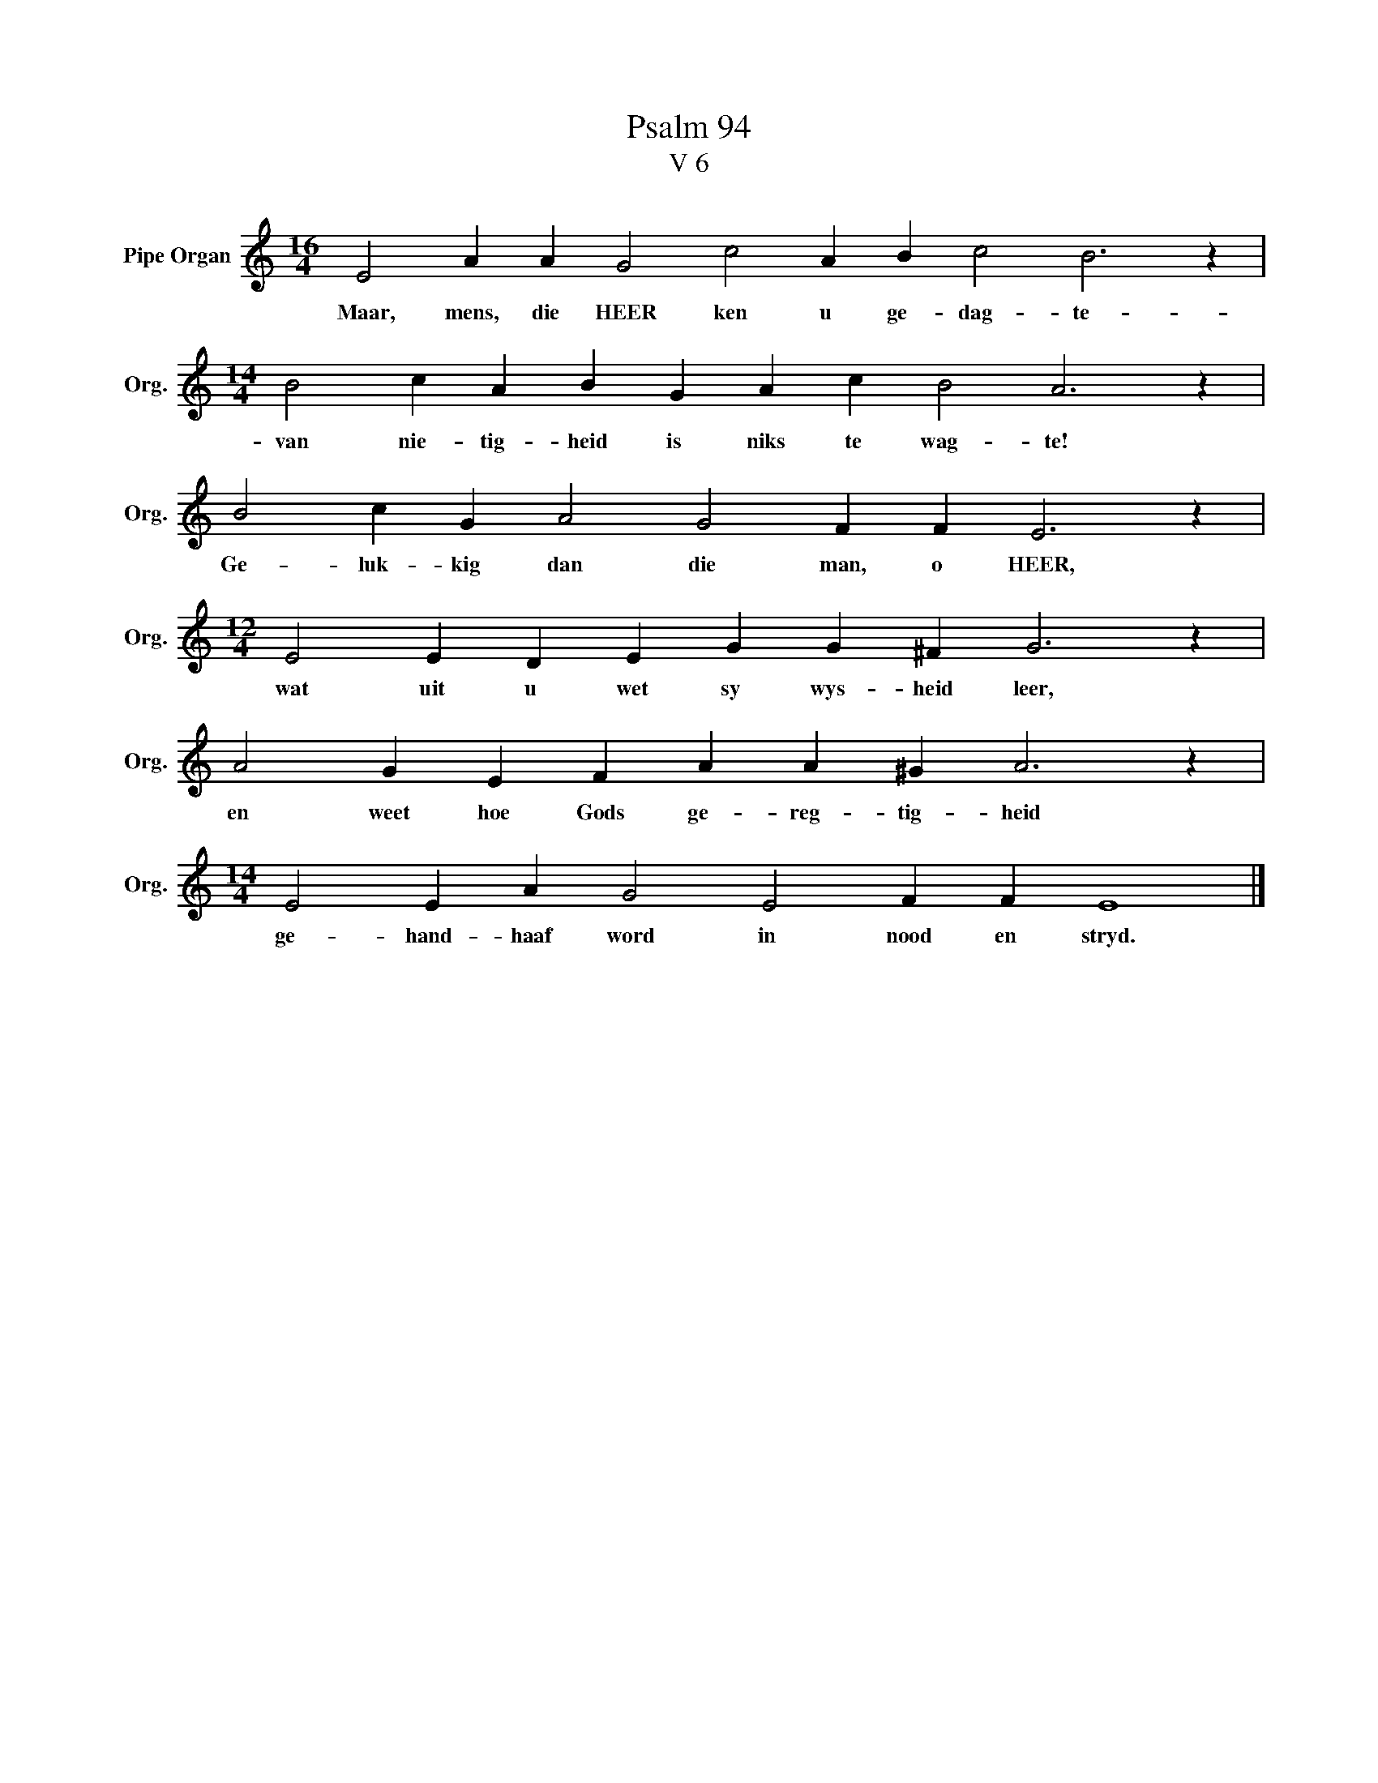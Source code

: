 X:1
T:Psalm 94
T:V 6
L:1/4
M:16/4
I:linebreak $
K:C
V:1 treble nm="Pipe Organ" snm="Org."
V:1
 E2 A A G2 c2 A B c2 B3 z |$[M:14/4] B2 c A B G A c B2 A3 z |$ B2 c G A2 G2 F F E3 z |$ %3
w: Maar, mens, die HEER ken u ge- dag- te-|van nie- tig- heid is niks te wag- te!|Ge- luk- kig dan die man, o HEER,|
[M:12/4] E2 E D E G G ^F G3 z |$ A2 G E F A A ^G A3 z |$[M:14/4] E2 E A G2 E2 F F E4 |] %6
w: wat uit u wet sy wys- heid leer,|en weet hoe Gods ge- reg- tig- heid|ge- hand- haaf word in nood en stryd.|

